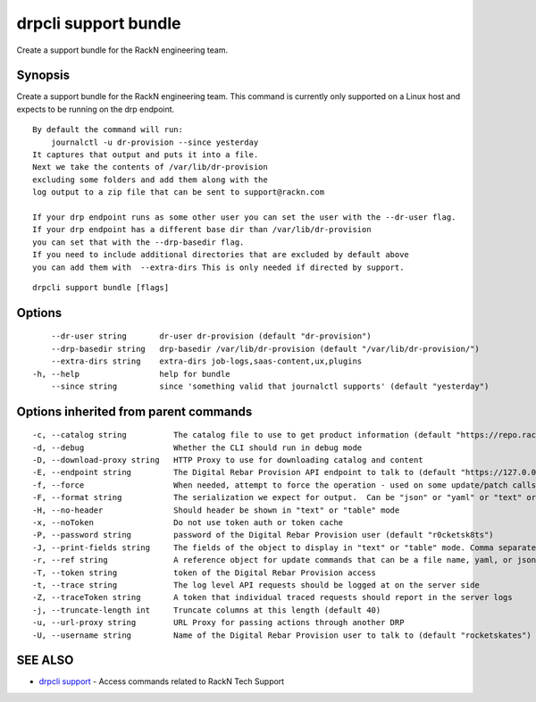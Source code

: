 drpcli support bundle
---------------------

Create a support bundle for the RackN engineering team.

Synopsis
~~~~~~~~

Create a support bundle for the RackN engineering team. This command is
currently only supported on a Linux host and expects to be running on
the drp endpoint.

::

   By default the command will run:
       journalctl -u dr-provision --since yesterday
   It captures that output and puts it into a file.
   Next we take the contents of /var/lib/dr-provision
   excluding some folders and add them along with the
   log output to a zip file that can be sent to support@rackn.com

   If your drp endpoint runs as some other user you can set the user with the --dr-user flag.
   If your drp endpoint has a different base dir than /var/lib/dr-provision
   you can set that with the --drp-basedir flag.
   If you need to include additional directories that are excluded by default above
   you can add them with  --extra-dirs This is only needed if directed by support.

::

   drpcli support bundle [flags]

Options
~~~~~~~

::

         --dr-user string       dr-user dr-provision (default "dr-provision")
         --drp-basedir string   drp-basedir /var/lib/dr-provision (default "/var/lib/dr-provision/")
         --extra-dirs string    extra-dirs job-logs,saas-content,ux,plugins
     -h, --help                 help for bundle
         --since string         since 'something valid that journalctl supports' (default "yesterday")

Options inherited from parent commands
~~~~~~~~~~~~~~~~~~~~~~~~~~~~~~~~~~~~~~

::

     -c, --catalog string          The catalog file to use to get product information (default "https://repo.rackn.io")
     -d, --debug                   Whether the CLI should run in debug mode
     -D, --download-proxy string   HTTP Proxy to use for downloading catalog and content
     -E, --endpoint string         The Digital Rebar Provision API endpoint to talk to (default "https://127.0.0.1:8092")
     -f, --force                   When needed, attempt to force the operation - used on some update/patch calls
     -F, --format string           The serialization we expect for output.  Can be "json" or "yaml" or "text" or "table" (default "json")
     -H, --no-header               Should header be shown in "text" or "table" mode
     -x, --noToken                 Do not use token auth or token cache
     -P, --password string         password of the Digital Rebar Provision user (default "r0cketsk8ts")
     -J, --print-fields string     The fields of the object to display in "text" or "table" mode. Comma separated
     -r, --ref string              A reference object for update commands that can be a file name, yaml, or json blob
     -T, --token string            token of the Digital Rebar Provision access
     -t, --trace string            The log level API requests should be logged at on the server side
     -Z, --traceToken string       A token that individual traced requests should report in the server logs
     -j, --truncate-length int     Truncate columns at this length (default 40)
     -u, --url-proxy string        URL Proxy for passing actions through another DRP
     -U, --username string         Name of the Digital Rebar Provision user to talk to (default "rocketskates")

SEE ALSO
~~~~~~~~

-  `drpcli support <drpcli_support.html>`__ - Access commands related to
   RackN Tech Support
